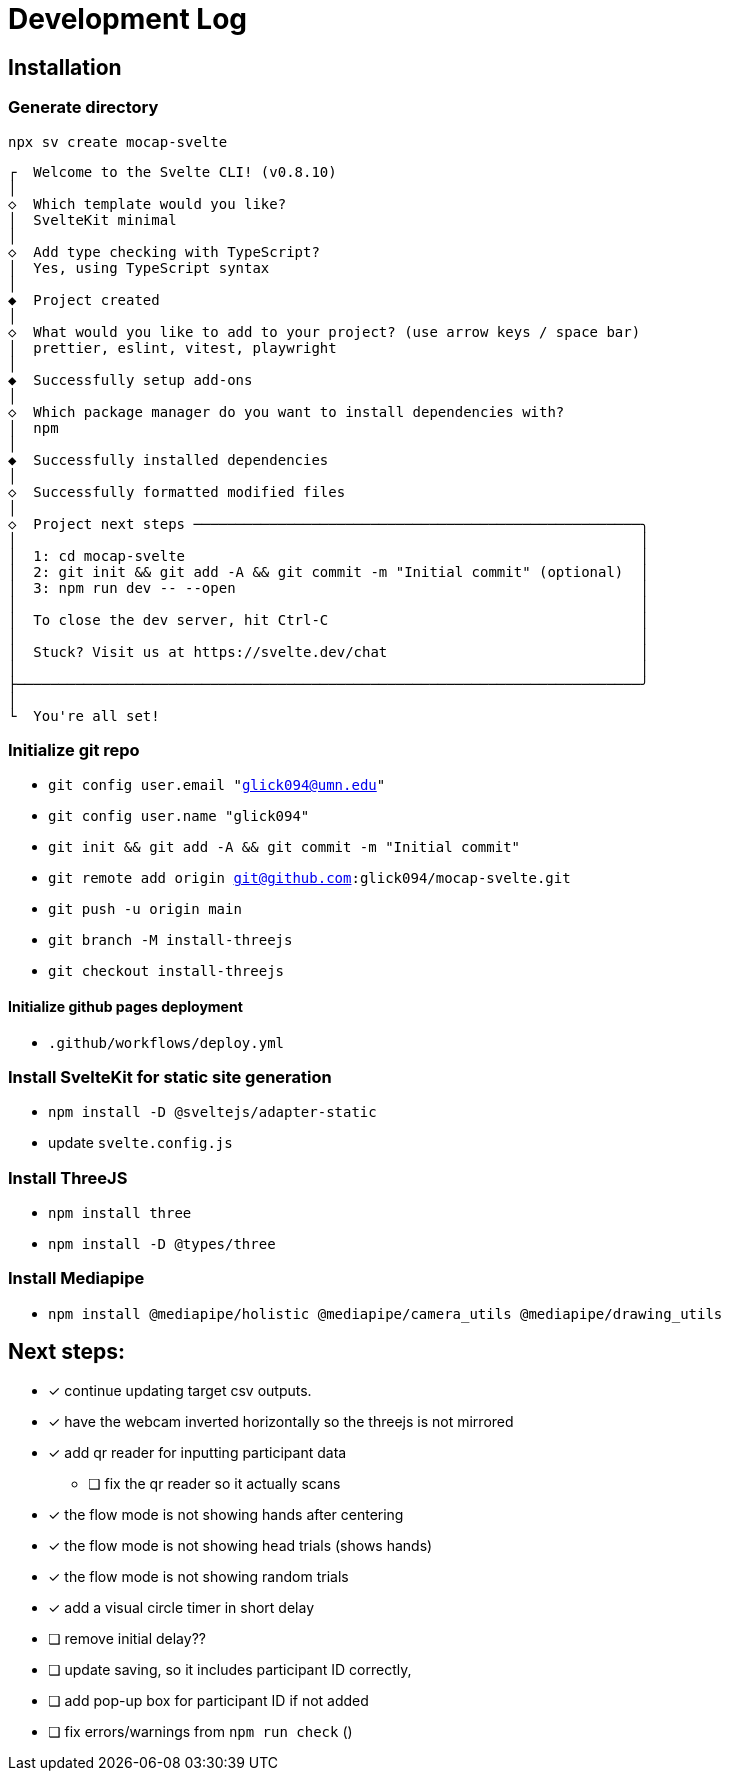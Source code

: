 = Development Log

== Installation

=== Generate directory
`npx sv create mocap-svelte`

----
┌  Welcome to the Svelte CLI! (v0.8.10)
│
◇  Which template would you like?
│  SvelteKit minimal
│
◇  Add type checking with TypeScript?
│  Yes, using TypeScript syntax
│
◆  Project created
│
◇  What would you like to add to your project? (use arrow keys / space bar)
│  prettier, eslint, vitest, playwright
│
◆  Successfully setup add-ons
│
◇  Which package manager do you want to install dependencies with?
│  npm
│
◆  Successfully installed dependencies
│
◇  Successfully formatted modified files
│
◇  Project next steps ─────────────────────────────────────────────────────╮
│                                                                          │
│  1: cd mocap-svelte                                                      │
│  2: git init && git add -A && git commit -m "Initial commit" (optional)  │
│  3: npm run dev -- --open                                                │
│                                                                          │
│  To close the dev server, hit Ctrl-C                                     │
│                                                                          │
│  Stuck? Visit us at https://svelte.dev/chat                              │
│                                                                          │
├──────────────────────────────────────────────────────────────────────────╯
│
└  You're all set!
----
=== Initialize git repo

* `git config user.email "glick094@umn.edu"`
* `git config user.name "glick094"`
* `git init && git add -A && git commit -m "Initial commit"`
* `git remote add origin git@github.com:glick094/mocap-svelte.git`
* `git push -u origin main`
* `git branch -M install-threejs`
* `git checkout install-threejs`

==== Initialize github pages deployment

* `.github/workflows/deploy.yml`

=== Install SvelteKit for static site generation

* `npm install -D @sveltejs/adapter-static`
* update `svelte.config.js`

=== Install ThreeJS

* `npm install three`
* `npm install -D @types/three`

=== Install Mediapipe

* `npm install @mediapipe/holistic @mediapipe/camera_utils @mediapipe/drawing_utils`

== Next steps: 

* [x] continue updating target csv outputs. 
* [x] have the webcam inverted horizontally so the threejs is not mirrored
* [x] add qr reader for inputting participant data
** [ ] fix the qr reader so it actually scans
* [x] the flow mode is not showing hands after centering
* [x] the flow mode is not showing head trials (shows hands)
* [x] the flow mode is not showing random trials
* [x] add a visual circle timer in short delay
* [ ] remove initial delay??
* [ ] update saving, so it includes participant ID correctly, 
* [ ] add pop-up box for participant ID if not added
* [ ] fix errors/warnings from `npm run check` ()
// - Session 1: 483 → 463 (20 errors)
// - Session 2: 463 → 374 (89 errors)
// - Session 3: 374 → 282 (92 errors)
// - Session 4: 282 → 243 (39 errors)
// - Session 5: 243 → 175 (68 errors)
// - Session 6: 175 → 135 (40 errors)